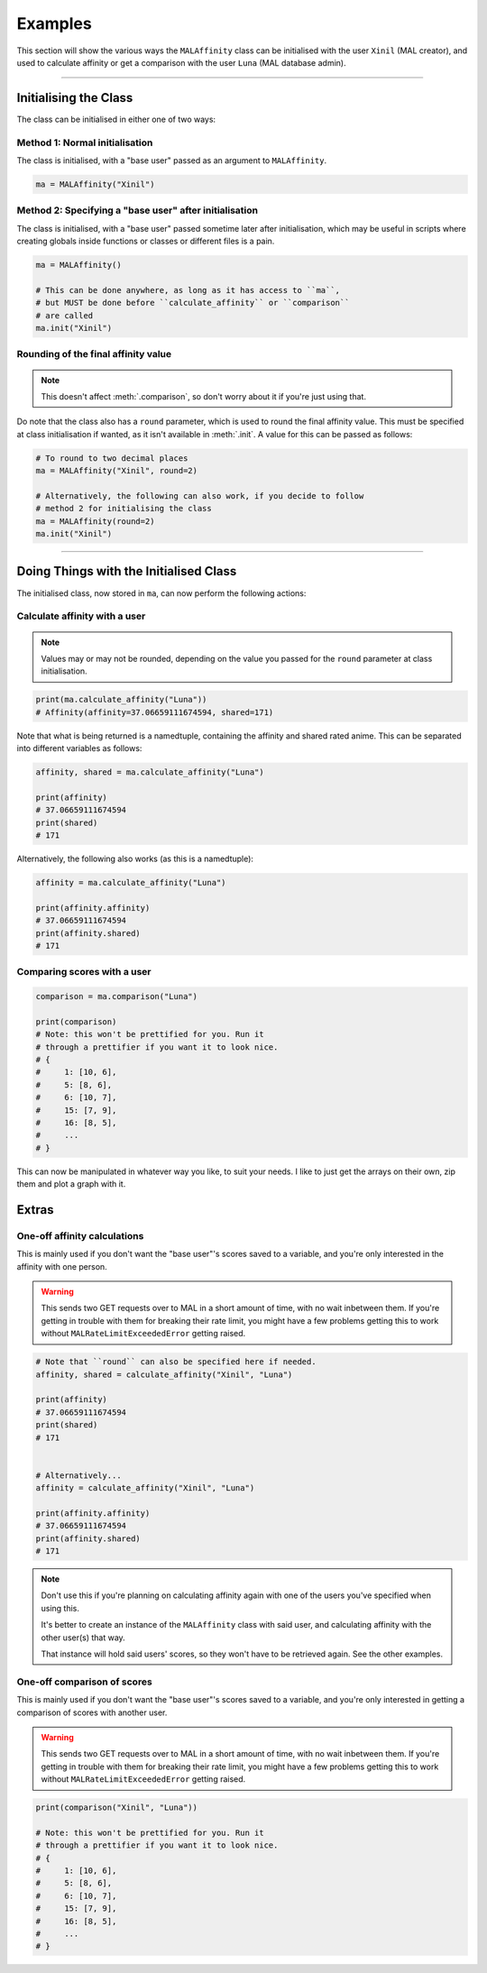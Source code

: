 Examples
========


This section will show the various ways the ``MALAffinity`` class can be
initialised with the user ``Xinil`` (MAL creator), and used to calculate
affinity or get a comparison with the user ``Luna`` (MAL database admin).


----


Initialising the Class
----------------------

The class can be initialised in either one of two ways:

Method 1: Normal initialisation
~~~~~~~~~~~~~~~~~~~~~~~~~~~~~~~

The class is initialised, with a "base user" passed as an argument to ``MALAffinity``.

.. code-block:: python

    ma = MALAffinity("Xinil")

Method 2: Specifying a "base user" after initialisation
~~~~~~~~~~~~~~~~~~~~~~~~~~~~~~~~~~~~~~~~~~~~~~~~~~~~~~~

The class is initialised, with a "base user" passed sometime later
after initialisation, which may be useful in scripts where creating
globals inside functions or classes or different files is a pain.

.. code-block:: python

    ma = MALAffinity()

    # This can be done anywhere, as long as it has access to ``ma``,
    # but MUST be done before ``calculate_affinity`` or ``comparison``
    # are called
    ma.init("Xinil")

Rounding of the final affinity value
~~~~~~~~~~~~~~~~~~~~~~~~~~~~~~~~~~~~

.. note:: This doesn't affect :meth:`.comparison`, so don't worry about
          it if you're just using that.

Do note that the class also has a ``round`` parameter, which is
used to round the final affinity value. This must be specified at class
initialisation if wanted, as it isn't available in :meth:`.init`.
A value for this can be passed as follows:

.. code-block:: python

    # To round to two decimal places
    ma = MALAffinity("Xinil", round=2)

    # Alternatively, the following can also work, if you decide to follow
    # method 2 for initialising the class
    ma = MALAffinity(round=2)
    ma.init("Xinil")


-----


Doing Things with the Initialised Class
---------------------------------------

The initialised class, now stored in ``ma``, can now perform the following actions:

Calculate affinity with a user
~~~~~~~~~~~~~~~~~~~~~~~~~~~~~~

.. note:: Values may or may not be rounded, depending on the value you passed
          for the ``round`` parameter at class initialisation.

.. code-block:: python

    print(ma.calculate_affinity("Luna"))
    # Affinity(affinity=37.06659111674594, shared=171)

Note that what is being returned is a namedtuple, containing the affinity and shared
rated anime. This can be separated into different variables as follows:

.. code-block:: python

    affinity, shared = ma.calculate_affinity("Luna")

    print(affinity)
    # 37.06659111674594
    print(shared)
    # 171

Alternatively, the following also works (as this is a namedtuple):

.. code-block:: python

    affinity = ma.calculate_affinity("Luna")

    print(affinity.affinity)
    # 37.06659111674594
    print(affinity.shared)
    # 171

Comparing scores with a user
~~~~~~~~~~~~~~~~~~~~~~~~~~~~

.. code-block:: python

    comparison = ma.comparison("Luna")

    print(comparison)
    # Note: this won't be prettified for you. Run it
    # through a prettifier if you want it to look nice.
    # {
    #     1: [10, 6],
    #     5: [8, 6],
    #     6: [10, 7],
    #     15: [7, 9],
    #     16: [8, 5],
    #     ...
    # }

This can now be manipulated in whatever way you like, to suit your needs.
I like to just get the arrays on their own, zip them and plot a graph with it.


Extras
------

One-off affinity calculations
~~~~~~~~~~~~~~~~~~~~~~~~~~~~~

This is mainly used if you don't want the "base user"'s scores saved to a variable,
and you're only interested in the affinity with one person.

.. warning:: This sends two GET requests over to MAL in a short amount of time,
             with no wait inbetween them. If you're getting in trouble with them
             for breaking their rate limit, you might have a few problems getting
             this to work without ``MALRateLimitExceededError`` getting raised.

.. code-block:: python

    # Note that ``round`` can also be specified here if needed.
    affinity, shared = calculate_affinity("Xinil", "Luna")

    print(affinity)
    # 37.06659111674594
    print(shared)
    # 171


    # Alternatively...
    affinity = calculate_affinity("Xinil", "Luna")

    print(affinity.affinity)
    # 37.06659111674594
    print(affinity.shared)
    # 171

.. note:: Don't use this if you're planning on calculating affinity again with one of
          the users you've specified when using this.

          It's better to create an instance of the ``MALAffinity`` class with said user,
          and calculating affinity with the other user(s) that way.

          That instance will hold said users' scores, so they won't have to be retrieved
          again. See the other examples.

One-off comparison of scores
~~~~~~~~~~~~~~~~~~~~~~~~~~~~

This is mainly used if you don't want the "base user"'s scores saved to a variable,
and you're only interested in getting a comparison of scores with another user.

.. warning:: This sends two GET requests over to MAL in a short amount of time,
             with no wait inbetween them. If you're getting in trouble with them
             for breaking their rate limit, you might have a few problems getting
             this to work without ``MALRateLimitExceededError`` getting raised.

.. code-block:: python

    print(comparison("Xinil", "Luna"))

    # Note: this won't be prettified for you. Run it
    # through a prettifier if you want it to look nice.
    # {
    #     1: [10, 6],
    #     5: [8, 6],
    #     6: [10, 7],
    #     15: [7, 9],
    #     16: [8, 5],
    #     ...
    # }
